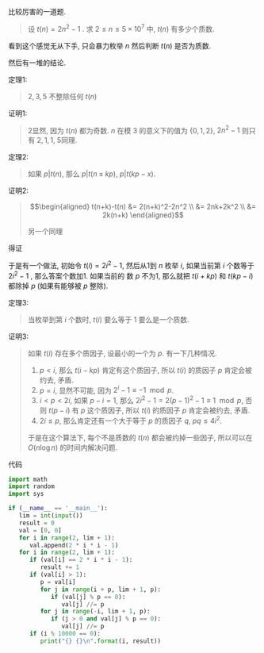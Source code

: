 #+BEGIN_COMMENT
.. title: Project Euler 216
.. slug: project-euler-216
.. date: 2017-12-09 16:45:57 UTC+08:00
.. tags: mathjax, math, project-euler
.. category: OI
.. link: 
.. description: 
.. type: text
#+END_COMMENT

  比较厉害的一道题.

#+BEGIN_HTML
<!--TEASER_END-->
#+END_HTML

#+BEGIN_quote
设 $t(n) = 2n^2-1$ . 求 $2 \leq n \leq 5\times 10^7$ 中, $t(n)$ 有多少个质数.
#+END_quote

  看到这个感觉无从下手, 只会暴力枚举 $n$ 然后判断 $t(n)$ 是否为质数.

  然后有一堆的结论.

**** 定理1:
#+begin_quote
$2, 3, 5$ 不整除任何 $t(n)$
#+end_quote

**** 证明1:

#+begin_quote
2显然, 因为 \(t(n)\) 都为奇数. $n$ 在模 $3$ 的意义下的值为 $\{0, 1, 2\}$, 
$2n^2-1$ 则只有 ${2, 1, 1}$, 5同理.
#+end_quote

**** 定理2:
#+begin_quote
如果 \(p | t(n)\), 那么 \(p | t(n \pm kp)\), \(p | t(kp - x)\).
#+end_quote

**** 证明2:

#+begin_quote
\[\begin{aligned}
t(n+k)-t(n) &= 2(n+k)^2-2n^2 \\
&= 2nk+2k^2 \\
&= 2k(n+k) 
\end{aligned}\] 

另一个同理
#+end_quote

得证

于是有一个做法, 初始令 $t(i) = 2i^2-1$, 然后从1到 $n$ 枚举 $i$, 如果当前第 $i$ 个数等于 $2i^2-1$ , 那么答案个数加1. 如果当前的
数 $p$ 不为1, 那么就把 $t(i+kp)$ 和 $t(kp-i)$ 都除掉 $p$ (如果有能够被 $p$ 整除).

**** 定理3:
#+BEGIN_QUOTE
当枚举到第 $i$ 个数时, $t(i)$ 要么等于 $1$ 要么是一个质数.
#+END_QUOTE

**** 证明3:
#+BEGIN_QUOTE
如果 $t(i)$ 存在多个质因子, 设最小的一个为 $p$. 有一下几种情况.

1. $p < i$, 那么 $t(i-kp)$ 肯定有这个质因子, 所以 $t(i)$ 的质因子 $p$ 肯定会被约去, 矛盾.
2. $p = i$, 显然不可能, 因为 $2^i-1 \equiv -1 \mod p$.
3. $i < p < 2i$, 如果 $p - i = 1$, 那么 $2i^2 - 1 = 2(p-1)^2-1 \equiv 1 \mod p$, 否则 $t(p-i)$ 有 $p$ 这个质因子, 所以 $t(i)$ 的质因子 $p$ 肯定会被约去, 矛盾.
4. $2i \leq p$, 那么肯定还有一个大于等于 $p$ 的质因子 $q$, $pq \leq 4i^2$.

于是在这个算法下, 每个不是质数的 $t(n)$ 都会被约掉一些因子, 所以可以在 $O(n\log{n})$ 的时间内解决问题.
#+END_QUOTE
**** 代码

#+BEGIN_SRC python
import math
import random
import sys

if (__name__ == '__main__'):
   lim = int(input())
   result = 0
   val = [0, 0]
   for i in range(2, lim + 1):
      val.append(2 * i * i - 1)
   for i in range(2, lim + 1):
      if (val[i] == 2 * i * i - 1):
         result += 1
      if (val[i] > 1):
         p = val[i]
         for j in range(i + p, lim + 1, p):
            if (val[j] % p == 0):
               val[j] //= p
         for j in range(-i, lim + 1, p):
            if (j > 0 and val[j] % p == 0):
               val[j] //= p
      if (i % 10000 == 0):
         print("{} {}\n".format(i, result))
#+END_SRC
